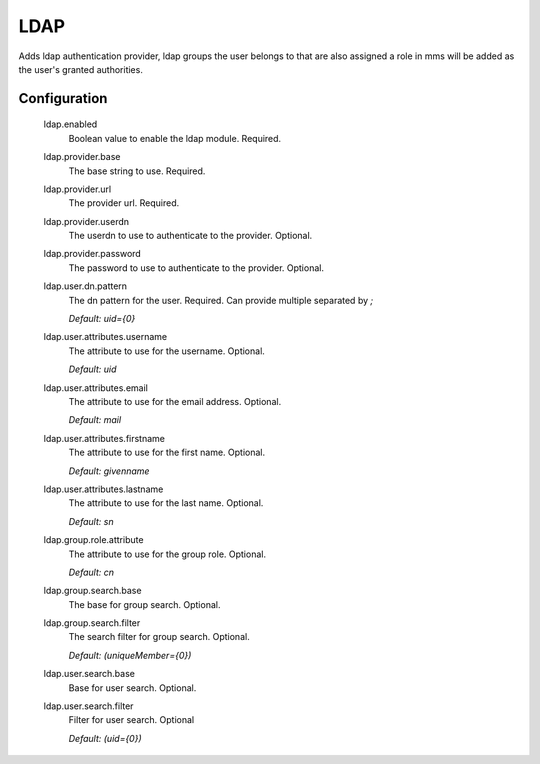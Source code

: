 .. _ldap:

LDAP
----

Adds ldap authentication provider, ldap groups the user belongs to that are also assigned a role in mms will be added as the user's granted authorities.

Configuration
^^^^^^^^^^^^^

  ldap.enabled
    Boolean value to enable the ldap module. Required.

  ldap.provider.base
    The base string to use. Required.

  ldap.provider.url
    The provider url. Required.

  ldap.provider.userdn
    The userdn to use to authenticate to the provider. Optional.

  ldap.provider.password
    The password to use to authenticate to the provider. Optional.

  ldap.user.dn.pattern
    The dn pattern for the user. Required. Can provide multiple separated by `;`

    | `Default: uid={0}`

  ldap.user.attributes.username
    The attribute to use for the username. Optional.

    | `Default: uid`

  ldap.user.attributes.email
    The attribute to use for the email address. Optional.

    | `Default: mail`

  ldap.user.attributes.firstname
    The attribute to use for the first name. Optional.

    | `Default: givenname`

  ldap.user.attributes.lastname
    The attribute to use for the last name. Optional.

    | `Default: sn`

  ldap.group.role.attribute
    The attribute to use for the group role. Optional.

    | `Default: cn`

  ldap.group.search.base
    The base for group search. Optional.

  ldap.group.search.filter
    The search filter for group search. Optional.

    | `Default: (uniqueMember={0})`

  ldap.user.search.base
    Base for user search. Optional.

  ldap.user.search.filter
    Filter for user search. Optional

    | `Default: (uid={0})`
